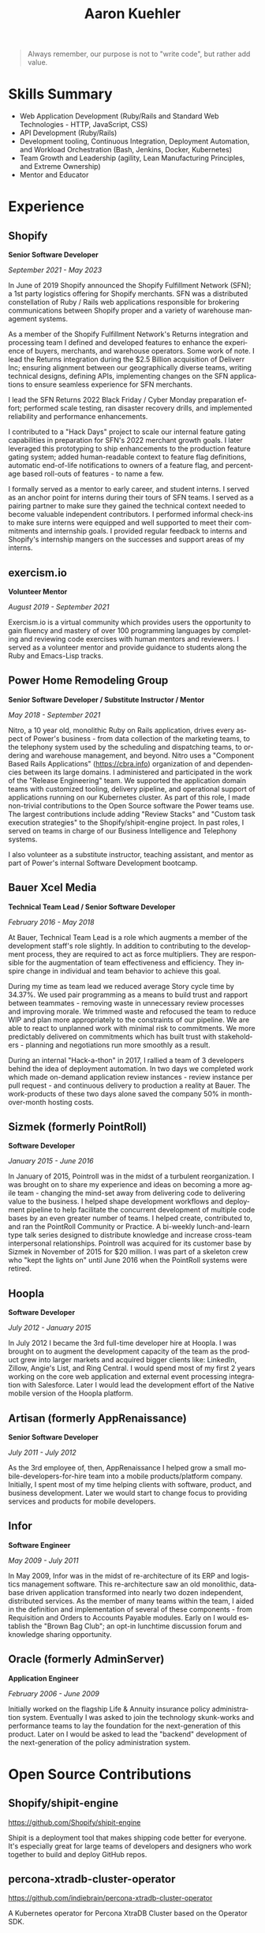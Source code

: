 #+TITLE:       Aaron Kuehler
#+AUTHOR:
#+DATE:
#+LANGUAGE:    en
#+OPTIONS:     H:3 num:nil toc:nil \n:nil ::t |:t ^:nil -:nil f:t *:t <:t
#+DESCRIPTION: Professional information of Aaron Kuehler
#+OPTIONS: texht:t
#+LATEX_CLASS: article
#+LATEX_CLASS_OPTIONS: [12pt letterpaper notitlepage]
#+LATEX_HEADER: \pagenumbering{gobble}
#+LATEX_HEADER: \usepackage{helvet}
#+LATEX_HEADER: \renewcommand{\familydefault}{phv}
#+LATEX_HEADER: \usepackage{parskip}
#+LATEX_HEADER: \usepackage[margin=0.75in]{geometry}

#+BEGIN_QUOTE
Always remember, our purpose is not to "write code", but rather add
value.
#+END_QUOTE

* Skills Summary

- Web Application Development (Ruby/Rails and Standard Web
  Technologies - HTTP, JavaScript, CSS)
- API Development (Ruby/Rails)
- Development tooling, Continuous Integration, Deployment Automation,
  and Workload Orchestration (Bash, Jenkins, Docker, Kubernetes)
- Team Growth and Leadership (agility, Lean Manufacturing
  Principles, and Extreme Ownership)
- Mentor and Educator

* Experience

** Shopify

*Senior Software Developer*

/September 2021 - May 2023/

In June of 2019 Shopify announced the Shopify Fulfillment Network
(SFN); a 1st party logistics offering for Shopify merchants. SFN was a
distributed constellation of Ruby / Rails web applications responsible
for brokering communications between Shopify proper and a variety of
warehouse management systems.

As a member of the Shopify Fulfillment Network's Returns integration
and processing team I defined and developed features to enhance the
experience of buyers, merchants, and warehouse operators. Some work of
note. I lead the Returns integration during the $2.5 Billion
acquisition of Deliverr Inc; ensuring alignment between our
geographically diverse teams, writing technical designs, defining
APIs, implementing changes on the SFN applications to ensure seamless
experience for SFN merchants.

I lead the SFN Returns 2022 Black Friday / Cyber Monday preparation
effort; performed scale testing, ran disaster recovery drills, and
implemented reliability and performance enhancements.

I contributed to a "Hack Days" project to scale our internal feature
gating capabilities in preparation for SFN's 2022 merchant growth
goals. I later leveraged this prototyping to ship enhancements to the
production feature gating system; added human-readable context to
feature flag definitions, automatic end-of-life notifications to
owners of a feature flag, and percentage based roll-outs of features -
to name a few.

I formally served as a mentor to early career, and student interns. I
served as an anchor point for interns during their tours of SFN teams.
I served as a pairing partner to make sure they gained the technical
context needed to become valuable independent contributors. I
performed informal check-ins to make sure interns were equipped and
well supported to meet their commitments and internship goals. I
provided regular feedback to interns and Shopify's internship mangers
on the successes and support areas of my interns.

** exercism.io

*Volunteer Mentor*

/August 2019 - September 2021/

Exercism.io is a virtual community which provides users the
opportunity to gain fluency and mastery of over 100 programming
languages by completing and reviewing code exercises with human
mentors and reviewers. I served as a volunteer mentor and provide
guidance to students along the Ruby and Emacs-Lisp tracks.

** Power Home Remodeling Group

*Senior Software Developer / Substitute Instructor / Mentor*

/May 2018 - September 2021/

Nitro, a 10 year old, monolithic Ruby on Rails application, drives
every aspect of Power's business - from data collection of the
marketing teams, to the telephony system used by the scheduling and
dispatching teams, to ordering and warehouse management, and beyond.
Nitro uses a "Component Based Rails Applications" (https://cbra.info)
organization of and dependencies between its large domains. I
administered and participated in the work of the "Release Engineering"
team. We supported the application domain teams with customized
tooling, delivery pipeline, and operational support of applications
running on our Kubernetes cluster. As part of this role, I made
non-trivial contributions to the Open Source software the Power teams
use. The largest contributions include adding "Review Stacks" and
"Custom task execution strategies" to the Shopify/shipit-engine
project. In past roles, I served on teams in charge of our Business
Intelligence and Telephony systems.

I also volunteer as a substitute instructor, teaching assistant, and
mentor as part of Power's internal Software Development bootcamp.

** Bauer Xcel Media

*Technical Team Lead / Senior Software Developer*

/February 2016 - May 2018/

At Bauer, Technical Team Lead is a role which augments a member of the
development staff's role slightly. In addition to contributing to the
development process, they are required to act as force multipliers.
They are responsible for the augmentation of team effectiveness and
efficiency. They inspire change in individual and team behavior to
achieve this goal.

During my time as team lead we reduced average Story cycle time by
34.37%. We used pair programming as a means to build trust and rapport
between teammates - removing waste in unnecessary review processes and
improving morale. We trimmed waste and refocused the team to reduce
WIP and plan more appropriately to the constraints of our pipeline. We
are able to react to unplanned work with minimal risk to commitments.
We more predictably delivered on commitments which has built trust
with stakeholders - planning and negotiations run more smoothly as a
result.

During an internal "Hack-a-thon" in 2017, I rallied a team of 3
developers behind the idea of deployment automation. In two days we
completed work which made on-demand application review instances -
review instance per pull request - and continuous delivery to
production a reality at Bauer. The work-products of these two days
alone saved the company 50% in month-over-month hosting costs.

** Sizmek (formerly PointRoll)

*Software Developer*

/January 2015 - June 2016/

In January of 2015, Pointroll was in the midst of a turbulent
reorganization. I was brought on to share my experience and ideas on
becoming a more agile team - changing the mind-set away from
delivering code to delivering value to the business. I helped shape
development workflows and deployment pipeline to help facilitate the
concurrent development of multiple code bases by an even greater
number of teams. I helped create, contributed to, and ran the
PointRoll Community or Practice. A bi-weekly lunch-and-learn type talk
series designed to distribute knowledge and increase cross-team
interpersonal relationships. Pointroll was acquired for its customer
base by Sizmek in November of 2015 for $20 million. I was part of a
skeleton crew who "kept the lights on" until June 2016 when the
PointRoll systems were retired.

** Hoopla

*Software Developer*

/July 2012 - January 2015/

In July 2012 I became the 3rd full-time developer hire at Hoopla. I
was brought on to augment the development capacity of the team as the
product grew into larger markets and acquired bigger clients like:
LinkedIn, Zillow, Angie's List, and Ring Central. I would spend most
of my first 2 years working on the core web application and external
event processing integration with Salesforce. Later I would lead the
development effort of the Native mobile version of the Hoopla
platform.

** Artisan (formerly AppRenaissance)

*Senior Software Developer*

/July 2011 - July 2012/

As the 3rd employee of, then, AppRenaissance I helped grow a small
mobile-developers-for-hire team into a mobile products/platform
company. Initially, I spent most of my time helping clients with
software, product, and business development. Later we would start to
change focus to providing services and products for mobile developers.

** Infor

*Software Engineer*

/May 2009 - July 2011/

In May 2009, Infor was in the midst of re-architecture of its ERP and
logistics management software. This re-architecture saw an old
monolithic, database driven application transformed into nearly two
dozen independent, distributed services. As the member of many teams
within the team, I aided in the definition and implementation of
several of these components - from Requisition and Orders to Accounts
Payable modules. Early on I would establish the "Brown Bag Club"; an
opt-in lunchtime discussion forum and knowledge sharing opportunity.

** Oracle (formerly AdminServer)

*Application Engineer*

/February 2006 - June 2009/

Initially worked on the flagship Life & Annuity insurance policy
administration system. Eventually I was asked to join the technology
skunk-works and performance teams to lay the foundation for the
next-generation of this product. Later on I would be asked to lead the
"backend" development of the next-generation of the policy
administration system.

* Open Source Contributions

** Shopify/shipit-engine

https://github.com/Shopify/shipit-engine

Shipit is a deployment tool that makes shipping code better for
everyone. It's especially great for large teams of developers and
designers who work together to build and deploy GitHub repos.

** percona-xtradb-cluster-operator

https://github.com/indiebrain/percona-xtradb-cluster-operator

A Kubernetes operator for Percona XtraDB Cluster based on the Operator
SDK.

** rubyforgood/mutual-aid

https://github.com/rubyforgood/mutual-aid

Mutual Aid is when people get together to build community by voluntarily
sharing resources with each other. Mutual Aid groups are more concerned
about local resiliency than global campaigns, and prefer solidarity
before charity.

* Side Projects

** asdf-guile

https://github.com/indiebrain/asdf-guile

An [[https://github.com/asdf-vm/asdf][asdf]] version manager plugin to manage [[https://www.gnu.org/software/guile/][GNU Guile]] installations

** rescue-alive

https://github.com/indiebrain/resque-alive

A Kubernetes Liveness probe for Resque

** futurist

https://github.com/indiebrain/futurist

An implementation of the future construct, inspired by Celluloid's block
based futures, which uses process forking as a means of backgrounding
work.

** backbone-elasticsearch

https://github.com/indiebrain/backbone-elasticsearch

Adapters and Utilities to interface Backbone.js with ElasticSearch

** OmniAuth Doximity OAuth2

https://github.com/indiebrain/omniauth-doximity_oauth2

An OmniAuth (https://github.com/intridea/omniauth) OAuth2 strategy for
Doximity (http://www.doximity.com/)

* Talks

** Git Internals

https://github.com/indiebrain/talks/blob/master/git_internals/git_internals.org

Does git's user interface seem cryptic? Are you often confused about
when you should use 'checkout' vs 'reset'? Does 'rebase' feel scary?
This talk explains the inner workings of git and sheds a bit of light on
how the internal structure of git as a data store influences its user
interface.

* Elsewhere

- https://aaronkuehler.com
- https://www.github.com/indiebrain
- https://twitter.com/indiebrain
- https://www.linkedin.com/in/aaronkuehler/

* Education

** West Chester University of Pennsylvania

*Bachelor of Science, Computer Science with Information Assurance Minor*

/January 2006/

- Magna Cum Laude
- Award for Academic Excellence (2006)
- Dean's list (2005 and 2006)

* Research

** Small File Affects on Hadoop Distributed File System

- [[https://raw.githubusercontent.com/indiebrain/indiebrain.github.io/source/resume/small-file-affects-on-hadoop-distributed-file-sytem.pdf][Whitepaper PDF]]

The Hadoop Distributed File System is a high throughput distributed File
system designed to accommodate large data sets; average file sizes in
the gigabyte-terabyte range. However when a data set is composed of
large amounts of small files, say in the kilobyte range, the storage
system's semantics introduce height amounts of overhead in terms of file
system block storage and read latency. This paper explains the
architectural attributes which cause these problems and examines
techniques to mitigate their impact when working with data sets
comprised of large numbers of small files.
